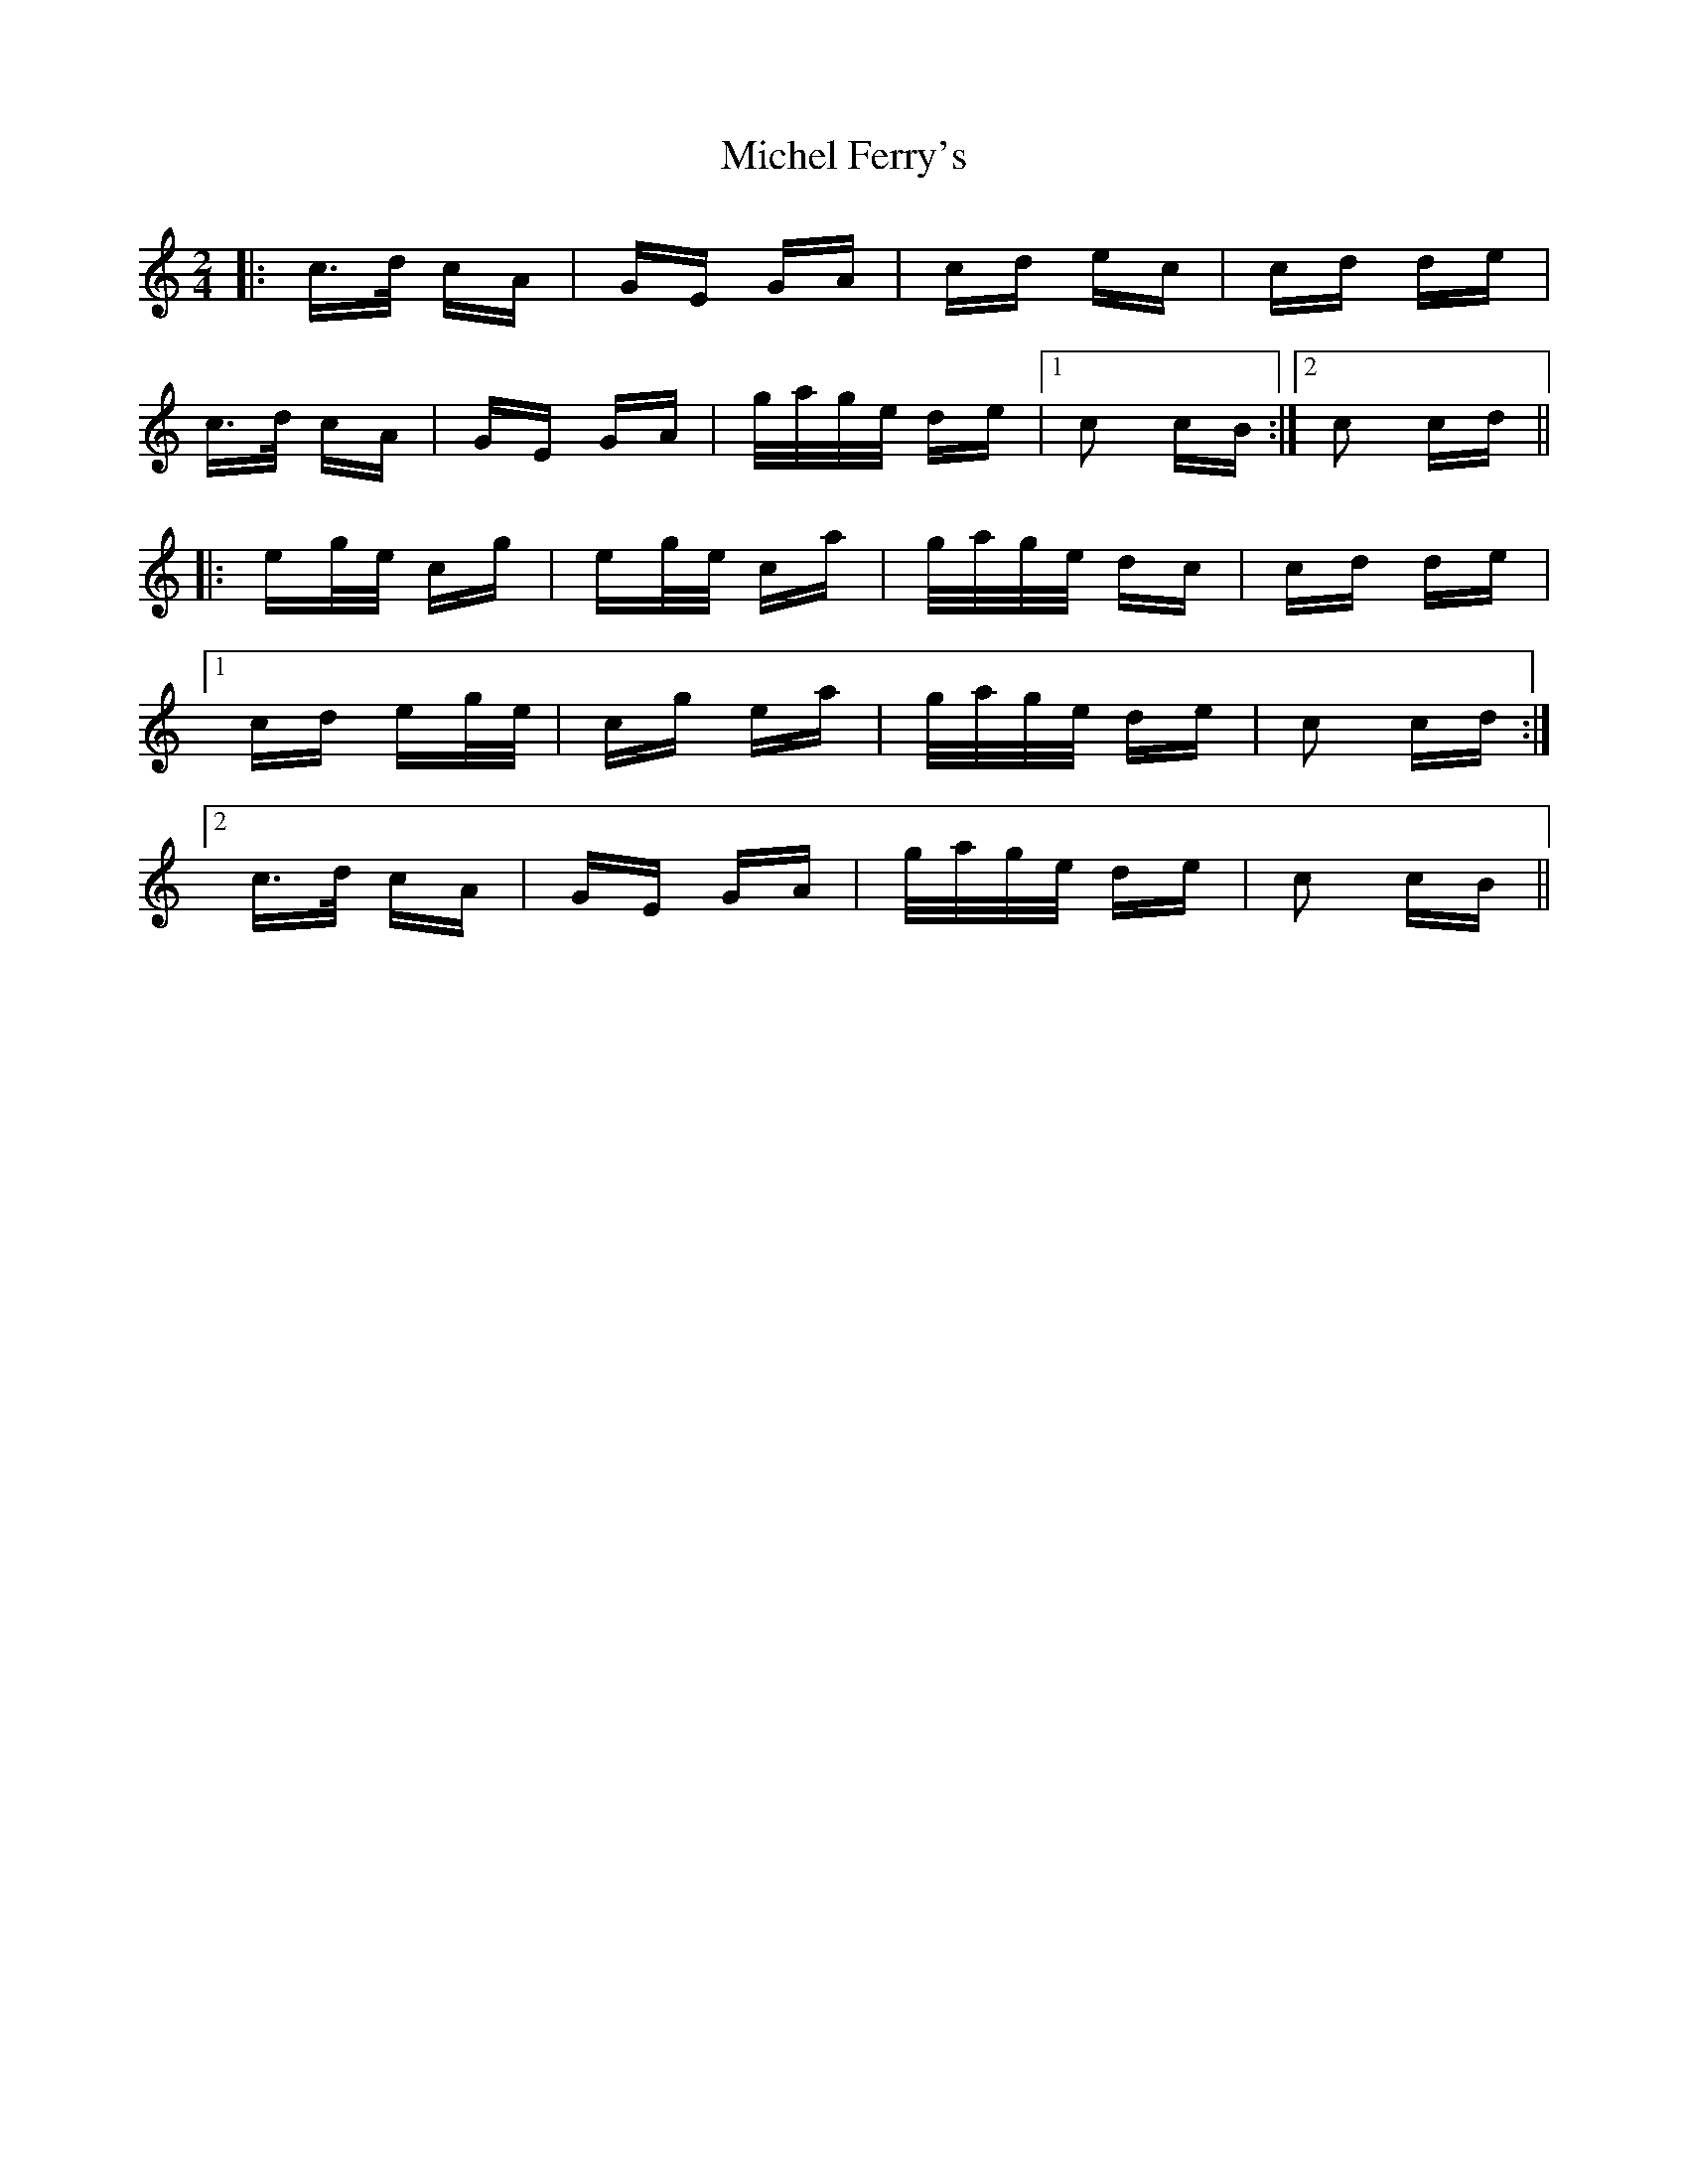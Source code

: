X: 26543
T: Michel Ferry's
R: polka
M: 2/4
K: Cmajor
|:c>d cA|GE GA|cd ec|cd de|
c>d cA|GE GA|g/a/g/e/ de|1 c2 cB:|2 c2 cd||
|:eg/e/ cg|eg/e/ ca|g/a/g/e/ dc|cd de|
[1 cd eg/e/|cg ea|g/a/g/e/ de|c2 cd:|
[2 c>d cA|GE GA|g/a/g/e/ de|c2 cB||

